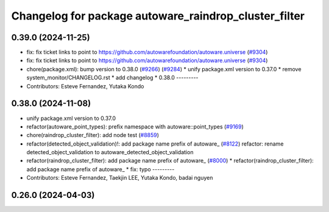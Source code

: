 ^^^^^^^^^^^^^^^^^^^^^^^^^^^^^^^^^^^^^^^^^^^^^^^^^^^^^^
Changelog for package autoware_raindrop_cluster_filter
^^^^^^^^^^^^^^^^^^^^^^^^^^^^^^^^^^^^^^^^^^^^^^^^^^^^^^

0.39.0 (2024-11-25)
-------------------
* fix: fix ticket links to point to https://github.com/autowarefoundation/autoware.universe (`#9304 <https://github.com/autowarefoundation/autoware.universe/issues/9304>`_)
* fix: fix ticket links to point to https://github.com/autowarefoundation/autoware.universe (`#9304 <https://github.com/autowarefoundation/autoware.universe/issues/9304>`_)
* chore(package.xml): bump version to 0.38.0 (`#9266 <https://github.com/autowarefoundation/autoware.universe/issues/9266>`_) (`#9284 <https://github.com/autowarefoundation/autoware.universe/issues/9284>`_)
  * unify package.xml version to 0.37.0
  * remove system_monitor/CHANGELOG.rst
  * add changelog
  * 0.38.0
  ---------
* Contributors: Esteve Fernandez, Yutaka Kondo

0.38.0 (2024-11-08)
-------------------
* unify package.xml version to 0.37.0
* refactor(autoware_point_types): prefix namespace with autoware::point_types (`#9169 <https://github.com/autowarefoundation/autoware.universe/issues/9169>`_)
* chore(raindrop_cluster_filter): add node test (`#8859 <https://github.com/autowarefoundation/autoware.universe/issues/8859>`_)
* refactor(detected_object_validation)!: add package name prefix of autoware\_ (`#8122 <https://github.com/autowarefoundation/autoware.universe/issues/8122>`_)
  refactor: rename detected_object_validation to autoware_detected_object_validation
* refactor(raindrop_cluster_filter): add package name prefix of autoware\_ (`#8000 <https://github.com/autowarefoundation/autoware.universe/issues/8000>`_)
  * refactor(raindrop_cluster_filter): add package name prefix of autoware\_
  * fix: typo
  ---------
* Contributors: Esteve Fernandez, Taekjin LEE, Yutaka Kondo, badai nguyen

0.26.0 (2024-04-03)
-------------------
